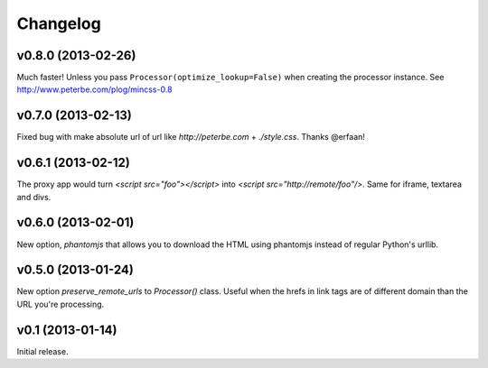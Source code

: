 .. index:: changelog

.. _changelog-chapter:

Changelog
=========

v0.8.0 (2013-02-26)
-------------------

Much faster! Unless you pass ``Processor(optimize_lookup=False)`` when
creating the processor instance. See
http://www.peterbe.com/plog/mincss-0.8

v0.7.0 (2013-02-13)
-------------------

Fixed bug with make absolute url of url like `http://peterbe.com` +
`./style.css`. Thanks @erfaan!

v0.6.1 (2013-02-12)
-------------------

The proxy app would turn `<script src="foo"></script>` into `<script
src="http://remote/foo"/>`. Same for iframe, textarea and divs.

v0.6.0 (2013-02-01)
-------------------

New option, `phantomjs` that allows you to download the HTML using
phantomjs instead of regular Python's urllib.


v0.5.0 (2013-01-24)
-------------------

New option `preserve_remote_urls` to `Processor()` class. Useful when
the hrefs in link tags are of different domain than the URL you're
processing.


v0.1 (2013-01-14)
-----------------

Initial release.
